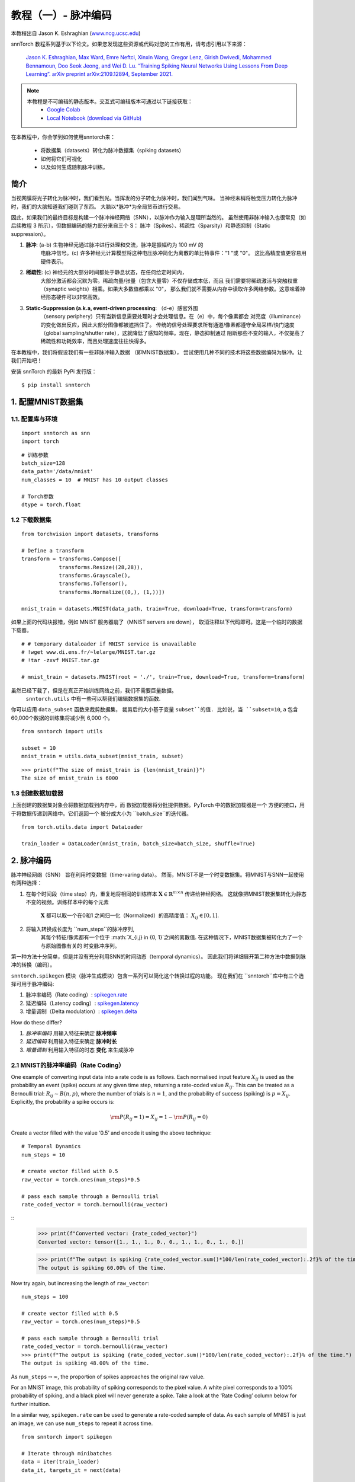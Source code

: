 ===========================
教程（一）- 脉冲编码
===========================

本教程出自 Jason K. Eshraghian (`www.ncg.ucsc.edu <https://www.ncg.ucsc.edu>`_)

.. image:: https://colab.research.google.com/assets/colab-badge.svg
        :alt: Open In Colab
        :target: https://colab.research.google.com/github/jeshraghian/snntorch/blob/master/examples/tutorial_1_spikegen.ipynb

snnTorch 教程系列基于以下论文。如果您发现这些资源或代码对您的工作有用，请考虑引用以下来源：

    `Jason K. Eshraghian, Max Ward, Emre Neftci, Xinxin Wang, Gregor Lenz, Girish
    Dwivedi, Mohammed Bennamoun, Doo Seok Jeong, and Wei D. Lu. “Training
    Spiking Neural Networks Using Lessons From Deep Learning”. arXiv preprint arXiv:2109.12894,
    September 2021. <https://arxiv.org/abs/2109.12894>`_

.. note::
  本教程是不可编辑的静态版本。交互式可编辑版本可通过以下链接获取：
    * `Google Colab <https://colab.research.google.com/github/jeshraghian/snntorch/blob/master/examples/tutorial_1_spikegen.ipynb>`_
    * `Local Notebook (download via GitHub) <https://github.com/jeshraghian/snntorch/tree/master/examples>`_

在本教程中，你会学到如何使用snntorch来：

  * 将数据集（datasets）转化为脉冲数据集（spiking datasets）
  * 如何将它们可视化
  * 以及如何生成随机脉冲训练。


简介
-------------

当视网膜将光子转化为脉冲时，我们看到光。当挥发的分子转化为脉冲时，我们闻到气味。
当神经末梢将触觉压力转化为脉冲时，我们的大脑知道我们碰到了东西。
大脑以*脉冲*为全局货币进行交易。

因此，如果我们的最终目标是构建一个脉冲神经网络（SNN），以脉冲作为输入是理所当然的。
虽然使用非脉冲输入也很常见（如后续教程 3 所示），但数据编码的魅力部分来自三个 S：
脉冲（Spikes）、稀疏性（Sparsity）和静态抑制（Static suppression）。

1. **脉冲**: (a-b) 生物神经元通过脉冲进行处理和交流，脉冲是振幅约为 100 mV 的
    电脉冲信号。(c) 许多神经元计算模型将这种电压脉冲简化为离散的单比特事件："1 "或 "0"。
    这比高精度值更容易用硬件表示。

2. **稀疏性**: (c) 神经元的大部分时间都处于静息状态，在任何给定时间内，
    大部分激活都会沉默为零。稀疏向量/张量（包含大量零）不仅存储成本低，而且
    我们需要将稀疏激活与突触权重（synaptic weights）相乘。如果大多数值都乘以 "0"，
    那么我们就不需要从内存中读取许多网络参数。这意味着神经形态硬件可以非常高效。

3. **Static-Suppression (a.k.a, event-driven processing**: （d-e）感官外围
    （sensory periphery）只有当新信息需要处理时才会处理信息。在（e）中，每个像素都会
    对亮度（illuminance）的变化做出反应，因此大部分图像都被遮挡住了。
    传统的信号处理要求所有通道/像素都遵守全局采样/快门速度
    （global sampling/shutter rate），这就降低了感知的频率。现在，静态抑制通过
    阻断那些不变的输入，不仅提高了稀疏性和功耗效率，而且处理速度往往快得多。

   .. image:: https://github.com/jeshraghian/snntorch/blob/master/docs/_static/img/examples/tutorial1/3s.png?raw=true
            :align: center
            :width: 800


在本教程中，我们将假设我们有一些非脉冲输入数据 （即MNIST数据集），
尝试使用几种不同的技术将这些数据编码为脉冲。让我们开始吧！

安装 snnTorch 的最新 PyPi 发行版：

::

    $ pip install snntorch

1. 配置MNIST数据集
-------------------------------

1.1. 配置库与环境
~~~~~~~~~~~~~~~~~~~~~~~~~~~~~~~~~~~~~~~~~~

::

    import snntorch as snn
    import torch

::

    # 训练参数
    batch_size=128
    data_path='/data/mnist'
    num_classes = 10  # MNIST has 10 output classes
    
    # Torch参数
    dtype = torch.float

1.2 下载数据集
~~~~~~~~~~~~~~~~~~~~

::

    from torchvision import datasets, transforms
    
    # Define a transform
    transform = transforms.Compose([
                transforms.Resize((28,28)),
                transforms.Grayscale(),
                transforms.ToTensor(),
                transforms.Normalize((0,), (1,))])
    
    mnist_train = datasets.MNIST(data_path, train=True, download=True, transform=transform)

如果上面的代码块报错，例如 MNIST 服务器崩了（MNIST servers are down），
取消注释以下代码即可。这是一个临时的数据下载器。

::

    # # temporary dataloader if MNIST service is unavailable
    # !wget www.di.ens.fr/~lelarge/MNIST.tar.gz
    # !tar -zxvf MNIST.tar.gz
    
    # mnist_train = datasets.MNIST(root = './', train=True, download=True, transform=transform)

虽然已经下载了，但是在真正开始训练网络之前，我们不需要巨量数据。
 ``snntorch.utils`` 中有一些可以帮我们编辑数据集的函数. 
你可以应用 ``data_subset`` 函数来裁剪数据集，
裁剪后的大小基于变量 ``subset``的值. 比如说，当 ``subset=10``, a
包含60,000个数据的训练集将减少到 6,000 个。

::

    from snntorch import utils
    
    subset = 10
    mnist_train = utils.data_subset(mnist_train, subset)

::

    >>> print(f"The size of mnist_train is {len(mnist_train)}")
    The size of mnist_train is 6000


1.3 创建数据加载器
~~~~~~~~~~~~~~~~~~~~~~

上面创建的数据集对象会将数据加载到内存中，而
数据加载器将分批提供数据。PyTorch 中的数据加载器是一个
方便的接口，用于将数据传递到网络中。它们返回一个
被分成大小为 ``batch_size``的迭代器。

::

    from torch.utils.data import DataLoader
    
    train_loader = DataLoader(mnist_train, batch_size=batch_size, shuffle=True)

2. 脉冲编码
-----------------

脉冲神经网络（SNN） 旨在利用时变数据（time-varing data）。 
然而，MNIST不是一个时变数据集。将MNIST与SNN一起使用有两种选择：

1. 在每个时间段（time step）内，重复地将相同的训练样本
   :math:`\mathbf{X}\in\mathbb{R}^{m\times n}` 传递给神经网络。
   这就像把MNIST数据集转化为静态不变的视频。训练样本中的每个元素
    :math:`\mathbf{X}` 都可以取一个在0和1 之间归一化（Normalized）的高精度值：
    :math:`X_{ij}\in [0, 1]`.
   

   .. image:: https://github.com/jeshraghian/snntorch/blob/master/docs/_static/img/examples/tutorial1/1_2_1_static.png?raw=true
            :align: center
            :width: 800

2. 将输入转换成长度为 ``num_steps``的脉冲序列, 
    其每个特征/像素都有一个位于 :math:`X_{i,j} \in \{0, 1\}`之间的离散值. 
    在这种情况下，MNIST数据集被转化为了一个 与原始图像有关的 时变脉冲序列。

    .. image:: https://github.com/jeshraghian/snntorch/blob/master/docs/_static/img/examples/tutorial1/1_2_2_spikeinput.png?raw=true
              :align: center
              :width: 800

第一种方法十分简单，但是并没有充分利用SNN的时间动态（temporal dynamics）。
因此我们将详细展开第二种方法中数据到脉冲的转换（编码）。

``snntorch.spikegen`` 模块（脉冲生成模块）包含一系列可以简化这个转换过程的功能。
现在我们在 ``snntorch``库中有三个选择可用于脉冲编码:

1. 脉冲率编码（Rate coding）:
   `spikegen.rate <https://snntorch.readthedocs.io/en/latest/snntorch.spikegen.html#snntorch.spikegen.rate>`__
2. 延迟编码（Latency coding）:
   `spikegen.latency <https://snntorch.readthedocs.io/en/latest/snntorch.spikegen.html#snntorch.spikegen.latency>`__
3. 增量调制（Delta modulation）:
   `spikegen.delta <https://snntorch.readthedocs.io/en/latest/snntorch.spikegen.html#snntorch.spikegen.delta>`__

How do these differ?

1. *脉冲率编码* 用输入特征来确定 **脉冲频率**
2. *延迟编码* 利用输入特征来确定 **脉冲时长**
3. *增量调制* 利用输入特征的时态 **变化** 来生成脉冲

2.1 MNIST的脉冲率编码（Rate Coding）
~~~~~~~~~~~~~~~~~~~~~~~~

One example of converting input data into a rate code is as follows.
Each normalised input feature :math:`X_{ij}` is used as the probability
an event (spike) occurs at any given time step, returning a rate-coded
value :math:`R_{ij}`. This can be treated as a Bernoulli trial:
:math:`R_{ij}\sim B(n,p)`, where the number of trials is :math:`n=1`,
and the probability of success (spiking) is :math:`p=X_{ij}`.
Explicitly, the probability a spike occurs is:

.. math:: {\rm P}(R_{ij}=1) = X_{ij} = 1 - {\rm P}(R_{ij} = 0)

Create a vector filled with the value ‘0.5’ and encode it using
the above technique:

::

    # Temporal Dynamics
    num_steps = 10
    
    # create vector filled with 0.5
    raw_vector = torch.ones(num_steps)*0.5
    
    # pass each sample through a Bernoulli trial
    rate_coded_vector = torch.bernoulli(raw_vector)

::
    >>> print(f"Converted vector: {rate_coded_vector}")
    Converted vector: tensor([1., 1., 1., 0., 0., 1., 1., 0., 1., 0.])
    
    >>> print(f"The output is spiking {rate_coded_vector.sum()*100/len(rate_coded_vector):.2f}% of the time.")
    The output is spiking 60.00% of the time.

Now try again, but increasing the length of ``raw_vector``:

::

    num_steps = 100
    
    # create vector filled with 0.5
    raw_vector = torch.ones(num_steps)*0.5
    
    # pass each sample through a Bernoulli trial
    rate_coded_vector = torch.bernoulli(raw_vector)
    >>> print(f"The output is spiking {rate_coded_vector.sum()*100/len(rate_coded_vector):.2f}% of the time.")
    The output is spiking 48.00% of the time.
 
As ``num_steps``\ :math:`\rightarrow\infty`, the proportion of spikes
approaches the original raw value.

For an MNIST image, this probability of spiking corresponds to the pixel
value. A white pixel corresponds to a 100% probability of spiking, and a
black pixel will never generate a spike. Take a look at the ‘Rate
Coding’ column below for further intuition.

.. image:: https://github.com/jeshraghian/snntorch/blob/master/docs/_static/img/examples/tutorial1/1_2_3_spikeconv.png?raw=true
        :align: center
        :width: 1000

In a similar way, ``spikegen.rate`` can be used to generate a rate-coded
sample of data. As each sample of MNIST is just an image, we can use
``num_steps`` to repeat it across time.

::

    from snntorch import spikegen
    
    # Iterate through minibatches
    data = iter(train_loader)
    data_it, targets_it = next(data)
    
    # Spiking Data
    spike_data = spikegen.rate(data_it, num_steps=num_steps)

If the input falls outside of :math:`[0,1]`, this no longer represents a
probability. Such cases are automatically clipped to ensure the feature
represents a probability.

The structure of the input data is
``[num_steps x batch_size x input dimensions]``:

::

    >>> print(spike_data.size())
    torch.Size([100, 128, 1, 28, 28])

2.2 可视化
~~~~~~~~~~~~~~~~~

2.2.1 动画
^^^^^^^^^^^^^^^

snnTorch contains a module
`snntorch.spikeplot <https://snntorch.readthedocs.io/en/latest/snntorch.spikeplot.html>`__
that simplifies the process of visualizing, plotting, and animating
spiking neurons.

::

    import matplotlib.pyplot as plt
    import snntorch.spikeplot as splt
    from IPython.display import HTML

To plot one sample of data, index into a single sample from the batch (B) dimension 
of ``spike_data``, ``[T x B x 1 x 28 x 28]``:

::

    spike_data_sample = spike_data[:, 0, 0]
    >>> print(spike_data_sample.size())
    torch.Size([100, 28, 28])

``spikeplot.animator`` makes it super simple to animate 2-D data. Note:
if you are running the notebook locally on your desktop, please
uncomment the line below and modify the path to your ffmpeg.exe

::

    fig, ax = plt.subplots()
    anim = splt.animator(spike_data_sample, fig, ax)
    # plt.rcParams['animation.ffmpeg_path'] = 'C:\\path\\to\\your\\ffmpeg.exe'
    
    HTML(anim.to_html5_video())

.. raw:: html

  <center>
    <video controls src="https://github.com/jeshraghian/snntorch/blob/master/docs/_static/img/examples/tutorial1/_static/splt.animator.mp4?raw=true"></video>
  </center>

::

    # If you're feeling sentimental, you can save the animation: .gif, .mp4 etc.
    anim.save("spike_mnist_test.mp4")

The associated target label can be indexed as follows:

::

    >>> print(f"The corresponding target is: {targets_it[0]}")
    The corresponding target is: 7

MNIST features a greyscale image, and the white text guarantees a 100%
of spiking at every time step. So let’s do that again but reduce the
spiking frequency. This can be achieved by setting the argument
``gain``. Here, we will reduce spiking frequency to 25%.

::

    spike_data = spikegen.rate(data_it, num_steps=num_steps, gain=0.25)
    
    spike_data_sample2 = spike_data[:, 0, 0]
    fig, ax = plt.subplots()
    anim = splt.animator(spike_data_sample2, fig, ax)
    HTML(anim.to_html5_video())

.. raw:: html

  <center>
    <video controls src="https://github.com/jeshraghian/snntorch/blob/master/docs/_static/img/examples/tutorial1/_static/splt.animator-25.mp4?raw=true"></video>
  </center>

::

    # Uncomment for optional save
    # anim.save("spike_mnist_test2.mp4")

Now average the spikes out over time and reconstruct the input
images.

::

    plt.figure(facecolor="w")
    plt.subplot(1,2,1)
    plt.imshow(spike_data_sample.mean(axis=0).reshape((28,-1)).cpu(), cmap='binary')
    plt.axis('off')
    plt.title('Gain = 1')
    
    plt.subplot(1,2,2)
    plt.imshow(spike_data_sample2.mean(axis=0).reshape((28,-1)).cpu(), cmap='binary')
    plt.axis('off')
    plt.title('Gain = 0.25')
    
    plt.show()

.. image:: https://github.com/jeshraghian/snntorch/blob/master/docs/_static/img/examples/tutorial1/_static/gain.png?raw=true
        :align: center
        :width: 300

The case where ``gain=0.25`` is lighter than where ``gain=1``, as
spiking probability has been reduced by a factor of :math:`\times 4`.

2.2.2 栅格图
^^^^^^^^^^^^^^^^^^

Alternatively, we can generate a raster plot of an input sample. This
requires reshaping the sample into a 2-D tensor, where ‘time’ is the
first dimension. Pass this sample into the function
``spikeplot.raster``.

::

    # Reshape
    spike_data_sample2 = spike_data_sample2.reshape((num_steps, -1))
    
    # raster plot
    fig = plt.figure(facecolor="w", figsize=(10, 5))
    ax = fig.add_subplot(111)
    splt.raster(spike_data_sample2, ax, s=1.5, c="black")
    
    plt.title("Input Layer")
    plt.xlabel("Time step")
    plt.ylabel("Neuron Number")
    plt.show()

.. image:: https://github.com/jeshraghian/snntorch/blob/master/docs/_static/img/examples/tutorial1/_static/raster.png?raw=true
        :align: center
        :width: 600

The following code snippet shows how to index into one single neuron. 
Depending on the input data, you may need to try
a few different neurons between 0 & 784 before finding one that
spikes.

::
    
    idx = 210  # index into 210th neuron

    fig = plt.figure(facecolor="w", figsize=(8, 1))
    ax = fig.add_subplot(111)
    
    splt.raster(spike_data_sample.reshape(num_steps, -1)[:, idx].unsqueeze(1), ax, s=100, c="black", marker="|")
    
    plt.title("Input Neuron")
    plt.xlabel("Time step")
    plt.yticks([])
    plt.show()


.. image:: https://github.com/jeshraghian/snntorch/blob/master/docs/_static/img/examples/tutorial1/_static/raster1.png?raw=true
        :align: center
        :width: 400

2.2.3 脉冲率编码总结
^^^^^^^^^^^^^^^^^^^^^^^^^^^^

脉冲率编码实际上是一个十分有争议的主意。尽管大伙非常自信脉冲率编码有被应用在我们的周围感官，
但是大伙都不相信周围感官全都是基于脉冲率的。几个令人信服的里有包括：

-  **Power Consumption:** Nature optimised for efficiency. Multiple
   spikes are needed to achieve any sort of task, and each spike
   consumes power. In fact, `Olshausen and Field’s work in “What is the
   other 85% of V1
   doing?” <http://www.rctn.org/bruno/papers/V1-chapter.pdf>`__
   demonstrates that rate-coding can only explain, at most, the activity
   of 15% of neurons in the primary visual cortex (V1). It is unlikely
   to be the only mechanism within the brain, which is both
   resource-constrained and highly efficient.

-  **Reaction Response Times:** We know that the reaction time of a
   human is roughly around 250ms. If the average firing rate of a neuron
   in the human brain is on the order of 10Hz, then we can only process
   about 2 spikes within our reaction timescale.

So why, then, might we use rate codes if they are not optimal for power
efficiency or latency? Even if our brain doesn’t process data as a rate,
we are fairly sure that our biological sensors do. The power/latency
disadvantages are partially offset by showing huge noise robustness:
it’s fine if some of the spikes fail to generate, because there will be
plenty more where they came from.

Additionally, you may have heard of the `Hebbian mantra of “neurons that
fire together, wire together” <https://doi.org/10.2307/1418888>`__. If
there is plenty of spiking, this may suggest there is plenty of
learning. In some cases where training SNNs proves to be challenging,
encouraging more firing via a rate code is one possible solution.

Rate coding is almost certainly working in conjunction with other
encoding schemes in the brain. We will consider these other encoding
mechanisms in the following sections. This covers the ``spikegen.rate`` function. 
Further information `can be
found in the documentation
here <https://snntorch.readthedocs.io/en/latest/snntorch.spikegen.html>`__.

2.3 MNIST的延迟编码（Latency Coding）
~~~~~~~~~~~~~~~~~~~~~~~~~~~

Temporal codes capture information about the precise firing time of
neurons; a single spike carries much more meaning than in rate codes
which rely on firing frequency. While this opens up more susceptibility
to noise, it can also decrease the power consumed by the hardware
running SNN algorithms by orders of magnitude.

``spikegen.latency`` is a function that allows each input to fire at
most **once** during the full time sweep. Features closer to ``1`` will
fire earlier and features closer to ``0`` will fire later. I.e., in our
MNIST case, bright pixels will fire earlier and dark pixels will fire
later.

The following block derives how this works. If you’ve forgotten circuit
theory and/or the math means nothing to you, then don’t worry! All that
matters is: **big** input means **fast** spike; **small** input means
**late** spike.

------------------------

*选读: 延迟编码的推导*
^^^^^^^^^^^^^^^^^^^^^^^^^^^^^^^^^^^^^^^^^^^^^^^^^^

By default, spike timing is calculated by treating the input feature as the current injection :math:`I_{in}` into an RC circuit. This current moves charge onto the capacitor, which increases :math:`V(t)`. We assume that there is a trigger voltage, :math:`V_{thr}`, which once reached, generates a spike. The question then becomes: *for a given input current (and equivalently, input feature), how long does it take for a spike to be generated?*

Starting with Kirchhoff's current law, :math:`I_{in} = I_R + I_C`, the rest of the derivation leads us to a logarithmic relationship between time and the input. 

.. image:: https://github.com/jeshraghian/snntorch/blob/master/docs/_static/img/examples/tutorial1/1_2_4_latencyrc.png?raw=true
        :align: center
        :width: 500

------------------------

The following function uses the above result to convert a feature of intensity
:math:`X_{ij}\in [0,1]` into a latency coded response :math:`L_{ij}`.

::

    def convert_to_time(data, tau=5, threshold=0.01):
      spike_time = tau * torch.log(data / (data - threshold))
      return spike_time 

Now, use the above function to visualize the relationship between input feature intensity and its corresponding spike time.

::

    raw_input = torch.arange(0, 5, 0.05) # tensor from 0 to 5
    spike_times = convert_to_time(raw_input)
    
    plt.plot(raw_input, spike_times)
    plt.xlabel('Input Value')
    plt.ylabel('Spike Time (s)')
    plt.show()

.. image:: https://github.com/jeshraghian/snntorch/blob/master/docs/_static/img/examples/tutorial1/_static/spike_time.png?raw=true
        :align: center
        :width: 400

The smaller the value, the later the spike occurs with exponential
dependence.

The vector ``spike_times`` contains the time at which spikes are triggered, rather than a sparse tensor that contains the spikes themselves (1's and 0's). 
When running an SNN simulation, we need the 1/0 representation to obtain all of the advantages of using spikes.
This whole process can be automated using ``spikegen.latency``, where we pass a minibatch from the MNIST dataset in `data_it`:

::

    spike_data = spikegen.latency(data_it, num_steps=100, tau=5, threshold=0.01)

Some of the arguments include:

-  ``tau``: the RC time constant of the circuit. By default, the input features are treated as a constant
   current injected into an RC circuit. A higher ``tau`` will induce slower firing.
-  ``threshold``: the membrane potential firing threshold. Input values below this threshold do not have a closed-form solution, as the input current is insufficient to drive the membrane up to the threshold. All values below the threshold are clipped and assigned to the final time step.

2.3.1 栅格图
^^^^^^^^^^^^^^^^^

::

    fig = plt.figure(facecolor="w", figsize=(10, 5))
    ax = fig.add_subplot(111)
    splt.raster(spike_data[:, 0].view(num_steps, -1), ax, s=25, c="black")
    
    plt.title("Input Layer")
    plt.xlabel("Time step")
    plt.ylabel("Neuron Number")
    plt.show()
    
    # optional save
    # fig.savefig('destination_path.png', format='png', dpi=300)

.. image:: https://github.com/jeshraghian/snntorch/blob/master/docs/_static/img/examples/tutorial1/_static/raster2.png?raw=true
        :align: center
        :width: 600

To make sense of the raster plot, note that high intensity
features fire first, whereas low intensity features fire last:

.. image:: https://github.com/jeshraghian/snntorch/blob/master/docs/_static/img/examples/tutorial1/1_2_5_latencyraster.png?raw=true
        :align: center
        :width: 800

The logarithmic code coupled with the lack of diverse input values
(i.e., the lack of midtone/grayscale features) causes significant
clustering in two areas of the plot. The bright pixels induce firing at
the start of the run, and the dark pixels at the end. We can increase ``tau`` to slow down the spike times, or linearize the spike times by setting the optional argument ``linear=True``.

::

    spike_data = spikegen.latency(data_it, num_steps=100, tau=5, threshold=0.01, linear=True)
    
    fig = plt.figure(facecolor="w", figsize=(10, 5))
    ax = fig.add_subplot(111)
    splt.raster(spike_data[:, 0].view(num_steps, -1), ax, s=25, c="black")
    plt.title("Input Layer")
    plt.xlabel("Time step")
    plt.ylabel("Neuron Number")
    plt.show()

.. image:: https://github.com/jeshraghian/snntorch/blob/master/docs/_static/img/examples/tutorial1/_static/raster3.png?raw=true
        :align: center
        :width: 600

The spread of firing times is much more evenly distributed now. This is
achieved by linearizing the logarithmic equation according to the
rules shown below. Unlike the RC model, there is no physical basis for
the model. It’s just simpler.

.. image:: https://github.com/jeshraghian/snntorch/blob/master/docs/_static/img/examples/tutorial1/1_2_6_latencylinear.png?raw=true
        :align: center
        :width: 600

But note how all firing occurs within the first ~5 time steps, whereas the
simulation range is 100 time steps. This indicates there are many
redundant time steps doing nothing. This can be solved by either
increasing ``tau`` to slow down the time constant, or setting the
optional argument ``normalize=True`` to span the full range of
``num_steps``.

::

    spike_data = spikegen.latency(data_it, num_steps=100, tau=5, threshold=0.01,
                                  normalize=True, linear=True)
    
    fig = plt.figure(facecolor="w", figsize=(10, 5))
    ax = fig.add_subplot(111)
    splt.raster(spike_data[:, 0].view(num_steps, -1), ax, s=25, c="black")
    
    plt.title("Input Layer")
    plt.xlabel("Time step")
    plt.ylabel("Neuron Number")
    plt.show()

.. image:: https://github.com/jeshraghian/snntorch/blob/master/docs/_static/img/examples/tutorial1/_static/raster4.png?raw=true
        :align: center
        :width: 600

One major advantage of latency coding over rate coding is
sparsity. If neurons are constrained to firing a maximum of
once over the time course of interest, then this promotes low-power
operation.

In the scenario shown above, a majority of the spikes occur at the final
time step, where the input features fall below the threshold. In a
sense, the dark background of the MNIST sample holds no useful information.

We can remove these redundant features by setting ``clip=True``.

::

    spike_data = spikegen.latency(data_it, num_steps=100, tau=5, threshold=0.01, 
                                  clip=True, normalize=True, linear=True)
    
    fig = plt.figure(facecolor="w", figsize=(10, 5))
    ax = fig.add_subplot(111)
    splt.raster(spike_data[:, 0].view(num_steps, -1), ax, s=25, c="black")
    
    plt.title("Input Layer")
    plt.xlabel("Time step")
    plt.ylabel("Neuron Number")
    plt.show()

.. image:: https://github.com/jeshraghian/snntorch/blob/master/docs/_static/img/examples/tutorial1/_static/raster5.png?raw=true
        :align: center
        :width: 600

That looks much better!

2.3.2 动画化
^^^^^^^^^^^^^^^

We will run the exact same code block as before to create an animation.

::

    >>> spike_data_sample = spike_data[:, 0, 0]
    >>> print(spike_data_sample.size())
    torch.Size([100, 28, 28])

::

    fig, ax = plt.subplots()
    anim = splt.animator(spike_data_sample, fig, ax)
    
    HTML(anim.to_html5_video())

.. raw:: html

  <center>
    <video controls src="https://github.com/jeshraghian/snntorch/blob/master/docs/_static/img/examples/tutorial1/_static/splt.animator2.mp4?raw=true"></video>
  </center>

This animation is obviously much tougher to make out in video form, but
a keen eye will be able to catch a glimpse of the initial frame where
most of the spikes occur. Index into the corresponding target
value to check its value.

::

    # Save output: .gif, .mp4 etc.
    # anim.save("mnist_latency.gif")

::

    >>> print(targets_it[0])
    tensor(4, device='cuda:0')


That’s it for the ``spikegen.latency`` function. Further information
`can be found in the documentation
here <https://snntorch.readthedocs.io/en/latest/snntorch.spikegen.html>`__.

2.4 增量调制
~~~~~~~~~~~~~~~~~~~~

There are theories that the retina is adaptive: it will only process
information when there is something new to process. If there is no
change in your field of view, then your photoreceptor cells are
less prone to firing.

That is to say: **biology is event-driven**. Neurons thrive on
change.

As a nifty example, a few researchers have dedicated their lives to
designing retina-inspired image sensors, for example, the `Dynamic
Vision
Sensor <https://ieeexplore.ieee.org/abstract/document/7128412/>`__.
Although `the attached link is from over a decade ago, the work in this
video <https://www.youtube.com/watch?v=6eOM15U_t1M&ab_channel=TobiDelbruck>`__
was ahead of its time.

Delta modulation is based on event-driven spiking. The
``snntorch.delta`` function accepts a time-series tensor as input. It
takes the difference between each subsequent feature across all time
steps. By default, if the difference is both *positive* and *greater
than the threshold* :math:`V_{thr}`, a spike is generated:

.. image:: https://github.com/jeshraghian/snntorch/blob/master/docs/_static/img/examples/tutorial1/1_2_7_delta.png?raw=true
        :align: center
        :width: 600

To illustrate, let’s first come up with a contrived example where we
create our own input tensor.

::

    # Create a tensor with some fake time-series data
    data = torch.Tensor([0, 1, 0, 2, 8, -20, 20, -5, 0, 1, 0])
    
    # Plot the tensor
    plt.plot(data)
    
    plt.title("Some fake time-series data")
    plt.xlabel("Time step")
    plt.ylabel("Voltage (mV)")
    plt.show()

.. image:: https://github.com/jeshraghian/snntorch/blob/master/docs/_static/img/examples/tutorial1/_static/fake_data.png?raw=true
      :align: center
      :width: 300

Pass the above tensor into the ``spikegen.delta`` function, with
an arbitrarily selected ``threshold=4``:

::

    # Convert data
    spike_data = spikegen.delta(data, threshold=4)
    
    # Create fig, ax
    fig = plt.figure(facecolor="w", figsize=(8, 1))
    ax = fig.add_subplot(111)
    
    # Raster plot of delta converted data
    splt.raster(spike_data, ax, c="black")
    
    plt.title("Input Neuron")
    plt.xlabel("Time step")
    plt.yticks([])
    plt.xlim(0, len(data))
    plt.show()

.. image:: https://github.com/jeshraghian/snntorch/blob/master/docs/_static/img/examples/tutorial1/_static/delta.png?raw=true
        :align: center
        :width: 400


There are three time steps where the difference between :math:`data[T]`
and :math:`data[T+1]` is greater than or equal to :math:`V_{thr}=4`.
This means there are three *on-spikes*.

The large dip to :math:`-20` has not been captured in our spikes. It
might be that we care about negative swings as well, in which case we
can enable the optional argument ``off_spike=True``.

::

    # Convert data
    spike_data = spikegen.delta(data, threshold=4, off_spike=True)
    
    # Create fig, ax
    fig = plt.figure(facecolor="w", figsize=(8, 1))
    ax = fig.add_subplot(111)
    
    # Raster plot of delta converted data
    splt.raster(spike_data, ax, c="black")
    
    plt.title("Input Neuron")
    plt.xlabel("Time step")
    plt.yticks([])
    plt.xlim(0, len(data))
    plt.show()

.. image:: https://github.com/jeshraghian/snntorch/blob/master/docs/_static/img/examples/tutorial1/_static/delta2.png?raw=true
        :align: center
        :width: 400

We’ve generated additional spikes, but this isn’t actually the full
picture!

Printing out the tensor will show the presence of “off-spikes” which take on a value of ``-1``.

::

    >>> print(spike_data)
    tensor([ 0.,  0.,  0.,  0.,  1., -1.,  1., -1.,  1.,  0.,  0.])

While ``spikegen.delta`` has only been demonstrated on a fake sample of data, 
its true use is to compress time-series data by only generating spikes for sufficiently large changes/events. 

That wraps up the three main spike conversion functions! There are still
additional features to each of the three conversion techniques that have
not been detailed in this tutorial. In particular, we have only looked
at encoding input data; we have not considered how we might encode
targets, and when that is necessary. We recommend `referring to the
documentation for a deeper
dive <https://snntorch.readthedocs.io/en/latest/snntorch.spikegen.html>`__.

3. 脉冲的生成 (选读)
------------------------------

Now what if we don’t actually have any data to start with? Say we just
want a randomly generated spike train from scratch. Inside of
``spikegen.rate`` is a nested function, ``rate_conv``, which actually
performs the spike conversion step.

All we have to do is initialize a randomly generated ``torchTensor`` to
pass in.

::

    # Create a random spike train
    spike_prob = torch.rand((num_steps, 28, 28), dtype=dtype) * 0.5
    spike_rand = spikegen.rate_conv(spike_prob)

3.1 动画化
~~~~~~~~~~~~~

::

    fig, ax = plt.subplots()
    anim = splt.animator(spike_rand, fig, ax)
    
    HTML(anim.to_html5_video())

.. raw:: html

  <center>
    <video controls src="https://github.com/jeshraghian/snntorch/blob/master/docs/_static/img/examples/tutorial1/_static/rand_spikes.mp4?raw=true"></video>
  </center>


::

    # Save output: .gif, .mp4 etc.
    # anim.save("random_spikes.gif")

3.2 栅格图
~~~~~~~~~~

::

    fig = plt.figure(facecolor="w", figsize=(10, 5))
    ax = fig.add_subplot(111)
    splt.raster(spike_rand[:, 0].view(num_steps, -1), ax, s=25, c="black")
    
    plt.title("Input Layer")
    plt.xlabel("Time step")
    plt.ylabel("Neuron Number")
    plt.show()

.. image:: https://github.com/jeshraghian/snntorch/blob/master/docs/_static/img/examples/tutorial1/_static/rand_raster.png?raw=true
      :align: center
      :width: 600

结论
--------------

That’s it for spike conversion and generation. This approach generalizes
beyond images, to single-dimensional and multi-dimensional tensors.

If you like this project, please consider starring ⭐ the repo on GitHub as it is the easiest and best way to support it.

For reference, the documentation for `spikegen can be found
here <https://snntorch.readthedocs.io/en/latest/snntorch.spikegen.html>`__
and for `spikeplot,
here <https://snntorch.readthedocs.io/en/latest/snntorch.spikeplot.html>`__.

`In the next
tutorial <https://snntorch.readthedocs.io/en/latest/tutorials/index.html>`__, 
you will learn the basics of spiking neurons and how to use them.

其他资源 
---------------------

* `Check out the snnTorch GitHub project here. <https://github.com/jeshraghian/snntorch>`__